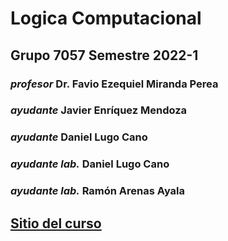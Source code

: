 * Logica Computacional
** Grupo 7057 Semestre 2022-1
*** /profesor/ Dr. Favio Ezequiel Miranda Perea
*** /ayudante/ Javier Enríquez Mendoza    
*** /ayudante/ Daniel Lugo Cano
*** /ayudante lab./ Daniel Lugo Cano
*** /ayudante lab./ Ramón Arenas Ayala    
** [[https://sites.google.com/ciencias.unam.mx/logica2022-1/inicio][Sitio del curso]]
    
